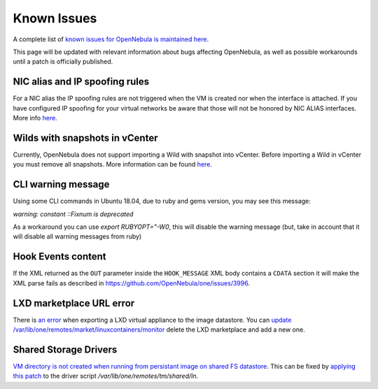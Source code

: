 .. _known_issues:

================================================================================
Known Issues
================================================================================

A complete list of `known issues for OpenNebula is maintained here <https://github.com/OpenNebula/one/issues?q=is%3Aopen+is%3Aissue+label%3A%22Type%3A+Bug%22+label%3A%22Status%3A+Accepted%22>`__.

This page will be updated with relevant information about bugs affecting OpenNebula, as well as possible workarounds until a patch is officially published.

NIC alias and IP spoofing rules
================================================================================

For a NIC alias the IP spoofing rules are not triggered when the VM is created nor when the interface is attached. If you have configured IP spoofing for your virtual networks be aware that those will not be honored by NIC ALIAS interfaces. More info `here <https://github.com/OpenNebula/one/issues/3079>`__.

Wilds with snapshots in vCenter
================================================================================

Currently, OpenNebula does not support importing a Wild with snapshot into vCenter. Before importing a Wild in vCenter you must remove all snapshots. More information can be found `here <https://github.com/OpenNebula/one/issues/1268>`__.

CLI warning message
===================

Using some CLI commands in Ubuntu 18.04, due to ruby and gems version, you may see this message:

`warning: constant ::Fixnum is deprecated`

As a workaround you can use `export RUBYOPT="-W0`, this will disable the warning message (but, take in account that it will disable all warning messages from ruby)


Hook Events content
===================

If the XML returned as the ``OUT`` parameter inside the ``HOOK_MESSAGE`` XML body contains a ``CDATA`` section it will make the XML parse fails as described in https://github.com/OpenNebula/one/issues/3996.


LXD marketplace URL error
=========================

There is `an error <https://github.com/OpenNebula/one/issues/4005>`__  when exporting a LXD virtual appliance to the image datastore. You can `update /var/lib/one/remotes/market/linuxcontainers/monitor <https://github.com/OpenNebula/one/pull/4008>`__ delete the LXD marketplace and add a new one.

Shared Storage Drivers
======================

`VM directory is not created when running from persistant image on shared FS datastore <https://github.com/OpenNebula/one/issues/4002>`_. This can be fixed by `applying this patch <https://github.com/OpenNebula/one/commit/eb73ce30080b19cccde491631458182016c2560d>`_ to the driver script `/var/lib/one/remotes/tm/shared/ln`.

